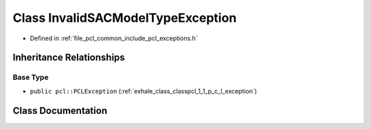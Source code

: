 .. _exhale_class_classpcl_1_1_invalid_s_a_c_model_type_exception:

Class InvalidSACModelTypeException
==================================

- Defined in :ref:`file_pcl_common_include_pcl_exceptions.h`


Inheritance Relationships
-------------------------

Base Type
*********

- ``public pcl::PCLException`` (:ref:`exhale_class_classpcl_1_1_p_c_l_exception`)


Class Documentation
-------------------


.. doxygenclass:: pcl::InvalidSACModelTypeException
   :members:
   :protected-members:
   :undoc-members: